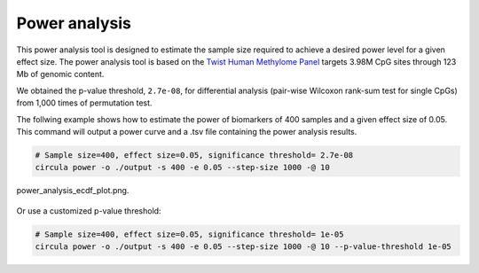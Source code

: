 Power analysis
==========

This power analysis tool is designed to estimate the sample size required to achieve a desired power level for a given effect size. The power analysis tool is based on the `Twist Human Methylome Panel <https://www.twistbioscience.com/products/ngs/fixed-panels/human-methylome-panel>`_ targets 3.98M CpG sites through 123 Mb of genomic content.

We obtained the p-value threshold, ``2.7e-08``, for differential analysis (pair-wise Wilcoxon rank-sum test for single CpGs) from 1,000 times of permutation test.

The follwing example shows how to estimate the power of biomarkers of 400 samples and a given effect size of 0.05. This command will output a power curve and a .tsv file containing the power analysis results.

.. code-block:: bash

   # Sample size=400, effect size=0.05, significance threshold= 2.7e-08
   circula power -o ./output -s 400 -e 0.05 --step-size 1000 -@ 10


.. figure:: ../images/usage_power.png
   :alt: Power analysis example
   :align: center
   :width: 70%

   power_analysis_ecdf_plot.png.

.. csv-table:: power_analysis_effect_size_cumulative_dist.tsv
   :file: ./power_analysis_effect_size_cumulative_dist.tsv
   :widths: 40, 60
   :header-rows: 1
   :align: center

Or use a customized p-value threshold:

.. code-block:: bash

   # Sample size=400, effect size=0.05, significance threshold= 1e-05
   circula power -o ./output -s 400 -e 0.05 --step-size 1000 -@ 10 --p-value-threshold 1e-05

